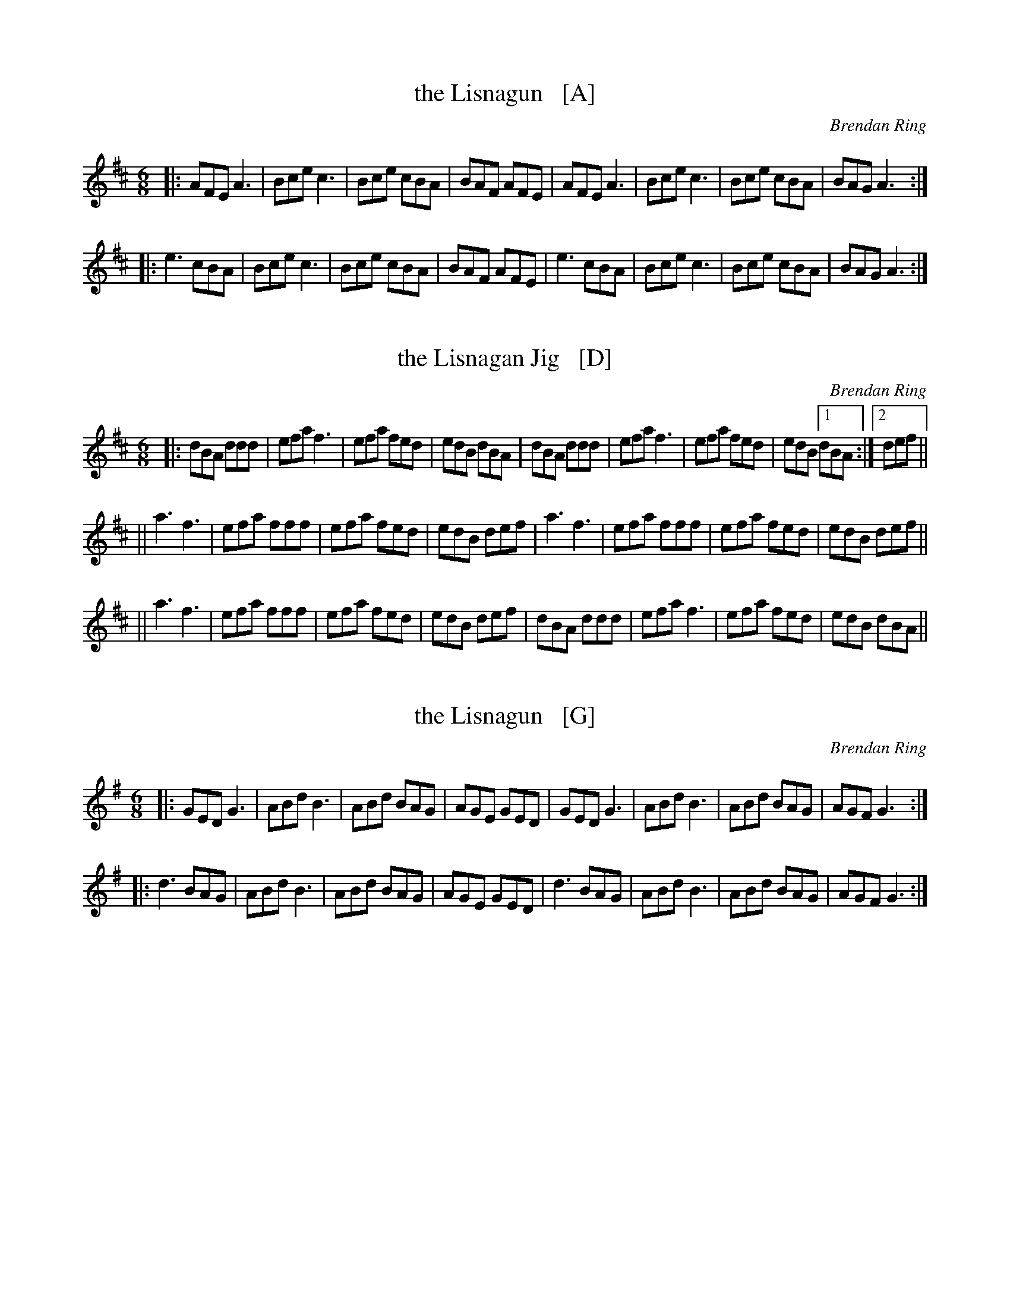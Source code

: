 
X: 1
T: the Lisnagun   [A]
C: Brendan Ring
D: Green Linnet SIF 3112, Nomos - "I Won't Be Afraid Anymore."
Z: 2020 John Chambers <jc:trillian.mit.edu>
R: jig
M: 6/8
L: 1/8
K: Amix
|:\
AFE A3 | Bce c3 | Bce cBA | BAF AFE |\
AFE A3 | Bce c3 | Bce cBA | BAG A3 :|
|:\
e3 cBA | Bce c3 | Bce cBA | BAF AFE |\
e3 cBA | Bce c3 | Bce cBA | BAG A3 :|


X: 2
T: the Lisnagan Jig   [D]
C: Brendan Ring
D: Green Linnet SIF 3112, Nomos - "I Won't Be Afraid Anymore."
S: https://thesession.org/tunes/3842
Z: 2020 John Chambers <jc:trillian.mit.edu>
M: 6/8
K: D
|:\
dBA ddd | efa f3  | efa fed | edB dBA |\
dBA ddd | efa f3  | efa fed | edB [1 dBA :|2 def ||
||\
a3  f3  | efa fff | efa fed | edB def |\
a3  f3  | efa fff | efa fed | edB def ||
||\
a3  f3  | efa fff | efa fed | edB def |\
dBA ddd | efa f3  | efa fed | edB dBA ||


X: 3
T: the Lisnagun   [G]
C: Brendan Ring
D: Green Linnet SIF 3112, Nomos - "I Won't Be Afraid Anymore."
Z: Contributed 2016-05-05 14:56:56 by Declan Simpson declansimpson11@gmail.com
R: jig
M: 6/8
L: 1/8
K: G
|:\
GED G3 | ABd B3 | ABd BAG | AGE GED |\
GED G3 | ABd B3 | ABd BAG | AGF G3 :|
|:\
d3 BAG | ABd B3 | ABd BAG | AGE GED |\
d3 BAG | ABd B3 | ABd BAG | AGF G3 :|


X: 4
T: the Lisnagan Jig   [C]
C: Brendan Ring
D: Green Linnet SIF 3112, Nomos - "I Won't Be Afraid Anymore."
Z: Bernard Chenery
S: https://tunearch.org/wiki/Lisnagun_Jig_(The)
L: 1/8
M: 6/8
K: C
|:\
cAG ~c3 | cdg ~e3 | cdg edc | dcA cAG |\
cAG ~c3 | cdg ~e3 | cdg edc | dcA ~c3 :|
[|\
~g3 age | deg ~e3 | deg edc | dcA cAG |\
~g3 age | deg ~e3 | deg edc | dcA ~c3 |]
[|\
~g3 age | deg ~e3 | deg edc | dcA cAG |\
cAG ~c3 | cdg ~e3 | cdg edc | dcA ~c3 |]

